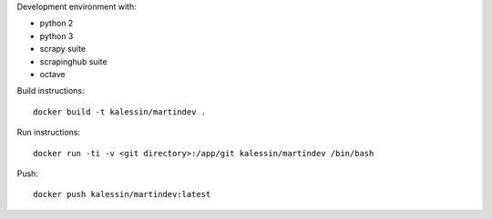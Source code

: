 Development environment with:

- python 2
- python 3
- scrapy suite
- scrapinghub suite
- octave

Build instructions::

    docker build -t kalessin/martindev .

Run instructions::

    docker run -ti -v <git directory>:/app/git kalessin/martindev /bin/bash

Push::

    docker push kalessin/martindev:latest
